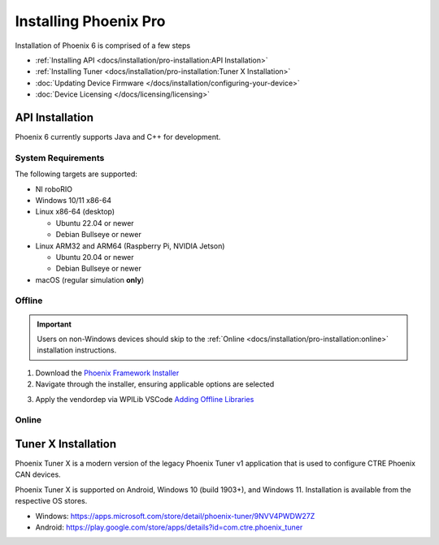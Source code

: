 Installing Phoenix Pro
======================

Installation of Phoenix 6 is comprised of a few steps

* :ref:`Installing API <docs/installation/pro-installation:API Installation>`
* :ref:`Installing Tuner <docs/installation/pro-installation:Tuner X Installation>`
* :doc:`Updating Device Firmware </docs/installation/configuring-your-device>`
* :doc:`Device Licensing </docs/licensing/licensing>`

API Installation
----------------

Phoenix 6 currently supports Java and C++ for development.

System Requirements
^^^^^^^^^^^^^^^^^^^

The following targets are supported:

* NI roboRIO

* Windows 10/11 x86-64

* Linux x86-64 (desktop)

  * Ubuntu 22.04 or newer

  * Debian Bullseye or newer

* Linux ARM32 and ARM64 (Raspberry Pi, NVIDIA Jetson)

  * Ubuntu 20.04 or newer

  * Debian Bullseye or newer

* macOS (regular simulation **only**)

Offline
^^^^^^^

.. important:: Users on non-Windows devices should skip to the :ref:`Online <docs/installation/pro-installation:online>` installation instructions.

1. Download the `Phoenix Framework Installer <https://github.com/CrossTheRoadElec/Phoenix-Releases/releases>`__
2. Navigate through the installer, ensuring applicable options are selected

.. image:: images/framework-installer.png
   :width: 70%
   :alt: Showing the installation screen root

3. Apply the vendordep via WPILib VSCode `Adding Offline Libraries <https://docs.wpilib.org/en/stable/docs/software/vscode-overview/3rd-party-libraries.html#adding-offline-libraries>`__

Online
^^^^^^

.. tab-set::

   .. tab-item:: FRC (v6 Only)

      .. important:: This vendordep is for robot projects that are **only** using devices with Phoenix 6 firmware.

      Paste the following URL in `WPILib VS Code <https://docs.wpilib.org/en/stable/docs/software/vscode-overview/3rd-party-libraries.html#libraries>`__ :guilabel:`Install New Libraries (Online)`

      - ``https://maven.ctr-electronics.com/release/com/ctre/phoenix6/Phoenix6-frc2023-latest.json``

   .. tab-item:: FRC (v6 & Phoenix 5)

      .. important:: This vendordep is for robot projects that are using **both** Phoenix 6 devices & Phoenix 5 devices.

      Paste the following URL in `WPILib VS Code <https://docs.wpilib.org/en/stable/docs/software/vscode-overview/3rd-party-libraries.html#libraries>`__ :guilabel:`Install New Libraries (Online)`

      - ``https://maven.ctr-electronics.com/release/com/ctre/phoenix6/Phoenix6And5-frc2023-latest.json``

      .. important:: Devices on Phoenix 6 firmware **must** use the Phoenix 6 API. Device on Phoenix 5 firmware **must** use the Phoenix 5 API.

   .. tab-item:: non-FRC (Linux)

      Phoenix 6 is distributed through our APT repository. Begin with adding the repository to your APT sources.

      .. code-block:: bash

         sudo curl -s --compressed -o /usr/share/keyrings/ctr-pubkey.gpg "https://deb.ctr-electronics.com/ctr-pubkey.gpg"
         sudo curl -s --compressed -o /etc/apt/sources.list.d/ctr<year>.list "https://deb.ctr-electronics.com/ctr<year>.list"

      .. note:: ``<year>`` should be replaced with the year of Phoenix 6 software for which you have purchased licenses.

      After adding the sources, Phoenix 6 can be installed and updated using the following:

      .. code-block:: bash

         sudo apt update
         sudo apt install phoenix-pro

      .. tip:: To get a robot application up and running quickly, check out our `non-FRC Linux example <https://github.com/CrossTheRoadElec/PhoenixPro-Linux-Example>`__.

Tuner X Installation
--------------------

Phoenix Tuner X is a modern version of the legacy Phoenix Tuner v1 application that is used to configure CTRE Phoenix CAN devices.

Phoenix Tuner X is supported on Android, Windows 10 (build 1903+), and Windows 11. Installation is available from the respective OS stores.

- Windows: https://apps.microsoft.com/store/detail/phoenix-tuner/9NVV4PWDW27Z
- Android: https://play.google.com/store/apps/details?id=com.ctre.phoenix_tuner
